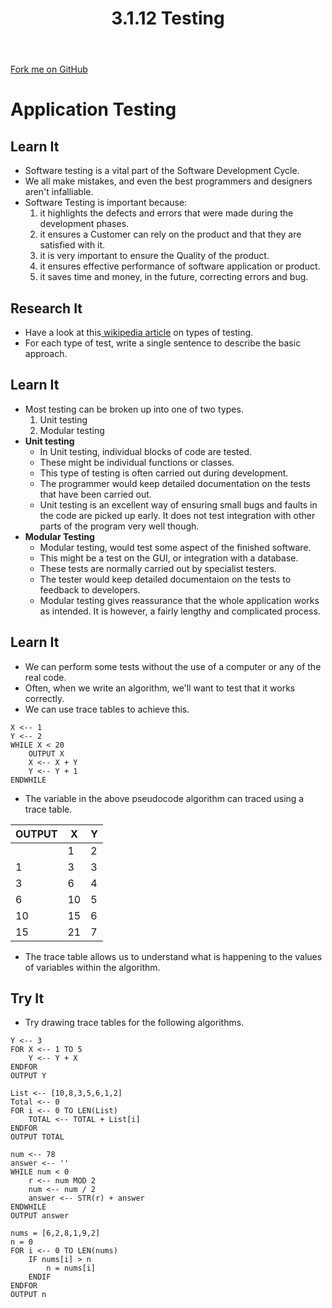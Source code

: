 #+STARTUP:indent
#+HTML_HEAD: <link rel="stylesheet" type="text/css" href="css/styles.css"/>
#+HTML_HEAD_EXTRA: <link href='http://fonts.googleapis.com/css?family=Ubuntu+Mono|Ubuntu' rel='stylesheet' type='text/css'>
#+OPTIONS: f:nil author:nil num:1 creator:nil timestamp:nil 
#+TITLE: 3.1.12 Testing
#+AUTHOR: Marc Scott

#+BEGIN_HTML
<div class=ribbon>
<a href="GITHUB URL HERE">Fork me on GitHub</a>
</div>
#+END_HTML
* COMMENT Use as a template
:PROPERTIES:
:HTML_CONTAINER_CLASS: activity
:END:
** Learn It
:PROPERTIES:
:HTML_CONTAINER_CLASS: learn
:END:

** Research It
:PROPERTIES:
:HTML_CONTAINER_CLASS: research
:END:

** Design It
:PROPERTIES:
:HTML_CONTAINER_CLASS: design
:END:

** Build It
:PROPERTIES:
:HTML_CONTAINER_CLASS: build
:END:

** Test It
:PROPERTIES:
:HTML_CONTAINER_CLASS: test
:END:

** Run It
:PROPERTIES:
:HTML_CONTAINER_CLASS: run
:END:

** Document It
:PROPERTIES:
:HTML_CONTAINER_CLASS: document
:END:

** Code It
:PROPERTIES:
:HTML_CONTAINER_CLASS: code
:END:

** Program It
:PROPERTIES:
:HTML_CONTAINER_CLASS: program
:END:

** Try It
:PROPERTIES:
:HTML_CONTAINER_CLASS: try
:END:

** Badge It
:PROPERTIES:
:HTML_CONTAINER_CLASS: badge
:END:

** Save It
:PROPERTIES:
:HTML_CONTAINER_CLASS: save
:END:

* Application Testing
:PROPERTIES:
:HTML_CONTAINER_CLASS: activity
:END:
** Learn It
:PROPERTIES:
:HTML_CONTAINER_CLASS: learn
:END:
- Software testing is a vital part of the Software Development Cycle.
- We all make mistakes, and even the best programmers and designers aren't infalliable.
- Software Testing is important because: 
  1. it highlights the defects and errors that were made during the development phases.
  2. it ensures a Customer can rely on the product and that they are satisfied with it.
  3. it is very important to ensure the Quality of the product.
  4. it ensures effective performance of software application or product.
  5. it saves time and money, in the future, correcting errors and bug.
** Research It
:PROPERTIES:
:HTML_CONTAINER_CLASS: research
:END:
- Have a look at this[[https://en.wikipedia.org/wiki/Software_testing#Testing_Types][ wikipedia article]] on types of testing. 
- For each type of test, write a single sentence to describe the basic approach.
** Learn It
:PROPERTIES:
:HTML_CONTAINER_CLASS: learn
:END:
- Most testing can be broken up into one of two types.
  1. Unit testing
  2. Modular testing
- *Unit testing*
  - In Unit testing, individual blocks of code are tested.
  - These might be individual functions or classes.
  - This type of testing is often carried out during development.
  - The programmer would keep detailed documentation on the tests that have been carried out.
  - Unit testing is an excellent way of ensuring small bugs and faults in the code are picked up early. It does not test integration with other parts of the program very well though.
- *Modular Testing*
  - Modular testing, would test some aspect of the finished software.
  - This might be a test on the GUI, or integration with a database.
  - These tests are normally carried out by specialist testers.
  - The tester would keep detailed documentaion on the tests to feedback to developers.
  - Modular testing gives reassurance that the whole application works as intended. It is however, a fairly lengthy and complicated process.
** Learn It
:PROPERTIES:
:HTML_CONTAINER_CLASS: learn
:END:
- We can perform some tests without the use of a computer or any of the real code.
- Often, when we write an algorithm, we'll want to test that it works correctly.
- We can use trace tables to achieve this.
#+begin_src
X <-- 1
Y <-- 2
WHILE X < 20
    OUTPUT X
    X <-- X + Y
    Y <-- Y + 1
ENDWHILE
#+end_src
- The variable in the above pseudocode algorithm can traced using a trace table.
| OUTPUT |  X | Y |
|--------+----+---|
|        |  1 | 2 |
|      1 |  3 | 3 |
|      3 |  6 | 4 |
|      6 | 10 | 5 |
|     10 | 15 | 6 |
|     15 | 21 | 7 |
- The trace table allows us to understand what is happening to the values of variables within the algorithm.
** Try It
:PROPERTIES:
:HTML_CONTAINER_CLASS: try
:END:
- Try drawing trace tables for the following algorithms.
#+begin_src
Y <-- 3
FOR X <-- 1 TO 5
    Y <-- Y + X
ENDFOR
OUTPUT Y
#+end_src
#+begin_src
List <-- [10,8,3,5,6,1,2]
Total <-- 0
FOR i <-- 0 TO LEN(List)
    TOTAL <-- TOTAL + List[i]
ENDFOR
OUTPUT TOTAL
#+end_src
#+begin_src
num <-- 78
answer <-- ''
WHILE num < 0
    r <-- num MOD 2
    num <-- num / 2
    answer <-- STR(r) + answer 
ENDWHILE
OUTPUT answer
#+end_src
#+begin_src
nums = [6,2,8,1,9,2]
n = 0
FOR i <-- 0 TO LEN(nums)
    IF nums[i] > n
        n = nums[i]
    ENDIF
ENDFOR
OUTPUT n
#+end_src

